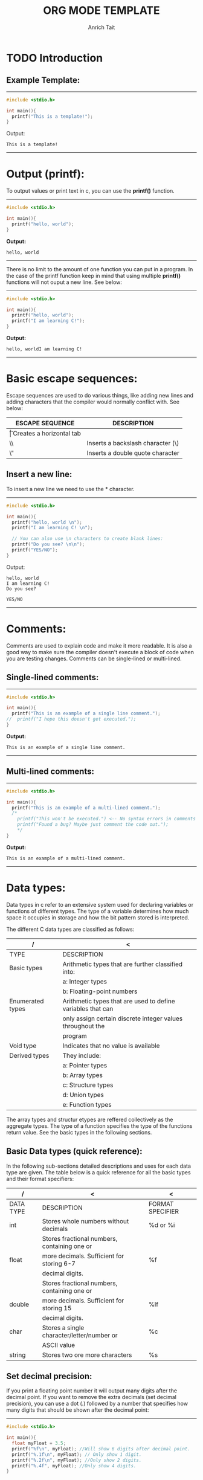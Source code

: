 #+Title: ORG MODE TEMPLATE
#+Author: Anrich Tait
#+OPTIONS: title:nil  toc:nil
#+LaTeX_CLASS_OPTIONS: [a4paper]

#+BEGIN_EXPORT latex
%\documentclass[a4paper, 11pt]{book} % A4 paper size and default 11pt font size

\newcommand*{\plogo}{\fbox{$\mathcal{PL}$}} % Generic dummy publisher logo

%\usepackage[utf8]{inputenc} % Required for inputting international characters
%\usepackage[T1]{fontenc} % Output font encoding for international characters
%\usepackage{stix} % Use the STIX fonts



%----------------------------------------------------------------------------------------
%	TITLE PAGE
%----------------------------------------------------------------------------------------

\begin{titlepage} % Suppresses displaying the page number on the title page and the subsequent page counts as page 1
	
	\raggedleft % Right align the title page
	
	\rule{1pt}{\textheight} % Vertical line
	\hspace{0.05\textwidth} % Whitespace between the vertical line and title page text
	\parbox[b]{0.75\textwidth}{ % Paragraph box for holding the title page text, adjust the width to move the title page left or right on the page
		
		{\Huge\bfseries C Programming \\[0.5\baselineskip] Language}\\[2\baselineskip] % Title
		{\large\textit{Compendium }}\\[4\baselineskip] % Subtitle or further description
		{\Large\textsc{anrich tait}} % Author name, lower case for consistent small caps
		
		\vspace{0.5\textheight} % Whitespace between the title block and the publisher
		
		{\noindent Written 2023}\\[\baselineskip] % Publisher and logo
	}


\end{titlepage}
%----------------------------------------------------------------------------------------

\tableofcontents
\newpage

#+END_EXPORT

* TODO Introduction


** Example Template:
-----
#+BEGIN_SRC C :results output
  #include <stdio.h>

  int main(){
    printf("This is a template!");
  }
  #+END_SRC
Output: 
  #+RESULTS:
  : This is a template!
-----
\clearpage
* Output (printf):
To output values or print text in c, you can use the *printf()* function.
-----
#+BEGIN_SRC C :results output
  #include <stdio.h>

  int main(){
    printf("hello, world");
  }
  #+END_SRC
*Output:*
  #+RESULTS:
  : hello, world
-----

There is no limit to the amount of one function you can put in a program. In the
case of the printf function keep in mind that using multiple *printf()*
functions will not ouput a new line. See below:
-----

#+BEGIN_SRC C :results output
  #include <stdio.h>

  int main(){
    printf("hello, world");
    printf("I am learning C!");
  }
  #+END_SRC
*Output:*
  #+RESULTS:
  : hello, worldI am learning C!
-----
\clearpage
* Basic escape sequences:
Escape sequences are used to do various things, like adding new lines and adding
characters that the compiler would normally conflict with. See below:
|-----------------+-----------------------------------|
| ESCAPE SEQUENCE | DESCRIPTION                       |
|-----------------+-----------------------------------|
| \t              | Creates a horizontal tab          |
| \\              | Inserts a backslash character (\) |
| \"              | Inserts a double quote character  |
|-----------------+-----------------------------------|

** Insert a new line:
To insert a new line we need to use the *\n* character. 
-----
#+BEGIN_SRC C :results output
  #include <stdio.h>

  int main(){
    printf("hello, world \n");
    printf("I am learning C! \n");

    // You can also use \n characters to create blank lines:
    printf("Do you see? \n\n");
    printf("YES/NO");
  }
  #+END_SRC
Output:
  #+RESULTS:
  : hello, world 
  : I am learning C! 
  : Do you see? 
  : 
  : YES/NO
-----
\clearpage
* Comments:
Comments are used to explain code and make it more readable. It is also a good
way to make sure the compiler doesn't execute a block of code when you are
testing changes.
Comments can be single-lined or multi-lined.
** Single-lined comments:
-----
#+BEGIN_SRC C :results output
  #include <stdio.h>

  int main(){
    printf("This is an example of a single line comment.");
  //  printf("I hope this doesn't get executed.");
  }
  #+END_SRC
*Output:*
  #+RESULTS:
  : This is an example of a single line comment.
-----

** Multi-lined comments:
-----
#+BEGIN_SRC C :results output
  #include <stdio.h>

  int main(){
    printf("This is an example of a multi-lined comment.");
    /*
      printf("This won't be executed.") <-- No syntax errors in comments
      printf("Found a bug? Maybe just comment the code out.");
      ,*/
  }
  #+END_SRC
*Output:*
  #+RESULTS:
  : This is an example of a multi-lined comment.
-----
\clearpage
* Data types:
Data types in c refer to an extensive system used for declaring variables or
functions of different types.
The type of a variable determines how much space it occupies in storage and how
the bit pattern stored is interpreted.

The different C data types are classified as follows:
| /                | <                                                           |
|------------------+-------------------------------------------------------------|
| TYPE             | DESCRIPTION                                                 |
|------------------+-------------------------------------------------------------|
| Basic types      | Arithmetic types that are further classified into:          |
|                  | a: Integer types                                            |
|                  | b: Floating-point numbers                                   |
|------------------+-------------------------------------------------------------|
| Enumerated types | Arithmetic types that are used to define variables that can |
|                  | only assign certain discrete integer values throughout the  |
|                  | program                                                     |
|------------------+-------------------------------------------------------------|
| Void type        | Indicates that no value is available                        |
|------------------+-------------------------------------------------------------|
| Derived types    | They include:                                               |
|                  | a: Pointer types                                            |
|                  | b: Array types                                              |
|                  | c: Structure types                                          |
|                  | d: Union types                                              |
|                  | e: Function types                                           |
|------------------+-------------------------------------------------------------|

The array types and structur etypes are reffered collectively as the aggregate
types. The type of a function specifies the type of the functions return
value. See the basic types in the following sections.

** Basic Data types (quick reference):
In the following sub-sections detailed descriptions and uses for each data type
are given. The table below is a quick reference for all the basic types and
their format specifiers:
| /         | <                                            | <                |
|-----------+----------------------------------------------+------------------|
| DATA TYPE | DESCRIPTION                                  | FORMAT SPECIFIER |
|-----------+----------------------------------------------+------------------|
| int       | Stores whole numbers without decimals        | %d or %i         |
|-----------+----------------------------------------------+------------------|
|           | Stores fractional numbers, containing one or |                  |
| float     | more decimals. Sufficient for storing 6-7    | %f               |
|           | decimal digits.                              |                  |
|-----------+----------------------------------------------+------------------|
|           | Stores fractional numbers, containing one or |                  |
| double    | more decimals. Sufficient for storing 15     | %lf              |
|           | decimal digits.                              |                  |
|-----------+----------------------------------------------+------------------|
| char      | Stores a single character/letter/number or   | %c               |
|           | ASCII value                                  |                  |
|-----------+----------------------------------------------+------------------|
| string    | Stores two ore more characters               | %s               |
|-----------+----------------------------------------------+------------------|
** Set decimal precision:
If you print a floating point number it will output many digits after the
decimal point. If you want to remove the extra decimals (set decimal
precision), you can use a dot (.) followed by a number that specifies how many
digits that should be shown after the decimal point:
-----
#+BEGIN_SRC C :results output
  #include <stdio.h>

  int main(){
    float myFloat = 3.5; 
    printf("%f\n", myFloat); //Will show 6 digits after decimal point.
    printf("%.1f\n", myFloat); // Only show 1 digit.
    printf("%.2f\n", myFloat); //Only show 2 digits.
    printf("%.4f", myFloat); //Only show 4 digits.
  }
  #+END_SRC
Output:
  #+RESULTS:
  : 3.500000
  : 3.5
  : 3.50
  : 3.5000

-----

** Type conversion:
Sometimes you have to convert the value of one data type to another. This is
known as type conversion:
For example if you divide two integers, 5 and 2. You would expect the result to
be 2.5 but since they are integers (and not floating-point) numbers the output
will be 2.
-----
#+BEGIN_SRC C :results output
  #include <stdio.h>

  int main(){
    int x = 5;
    int y = 2;
    int sum = 5 / 2;

    printf("%d", sum); // outputs 2
    return 0;
  }
  #+END_SRC
Output:
  #+RESULTS:
  : 2
-----

To get the right result, you need to know how type conversion works.

There are two types of conversion in C:
- Implicit Conversion (automatically)
- Explicity Conversion (manually)

*** Implicit Conversion:
Implicit conversion is done automatically by the compiler when you assign a
value of one type to another.
For example if you assign int to a float type:
-----
#+BEGIN_SRC C :results output
  #include <stdio.h>

  int main(){
    // Automatic conversion: int to float
    float myFloat = 9;

    printf("%f", myFloat);
    return 0;
  }
  #+END_SRC
Output:
  #+RESULTS:
  : 9.0
-----

As you can see the compiler automatically converts the int value 9 to a float
value 9.0.
This may be risky due to you losing control over specific values in certain
situations.
Especially when it is the other way around - the following example automatically
converts the float value 9.99 to an int value of 9:
-----
#+BEGIN_SRC C :results output
  #include <stdio.h>

  int main(){
    // automatic conversion: float to int
    int myInt = 9.99;
    printf("%d", myInt);
    return 0;
  }
  #+END_SRC
Output:
  #+RESULTS:
  : 9
-----
See how the output is just 9. For some programs that extra .99 may be necessary
(most likley it is).

As another example, if you divide two integers: 5 by 2, you know the sum result
should be 2.5. Like previously mentioned if you store the sum as an integer, the
result will only display the number 2, therefore it would be better to store the
sum as a float or a double (right?).
-----
#+BEGIN_SRC C :results output
  #include <stdio.h>

  int main(){
    float sum = 5 / 2;
    printf("%f", sum);
  }
  #+END_SRC
Output:
  #+RESULTS:
  : 2.0
-----
As you can see the result is 2.0 not 2.5. This is because 5 and 2 are still
integers in the division. In this case you will need to manually convert the
integer values to floating-point values.
For the we use Explicit Conversion.

*** Explicit Conversion:
Explicit conversion is done manually by placing the type in parentheses () in
front of the value.

Considering our problem from the example above, we can now get the right result:
-----
#+BEGIN_SRC C :results output
  #include <stdio.h>

  int main(){
    //manual conversion: int to float
    float sum = (float) 5 / 2;
    printf("%f", sum); //2.5
  }
  #+END_SRC
Output:
  #+RESULTS:
  : 2.5
-----
You can also place the type in front of the variable:
-----
#+BEGIN_SRC C :results output
  #include <stdio.h>

  int main(){
    int num1 = 5;
    int num2 = 2;
    float sum = (float) num1 / num2;

    printf("%f", sum); //2.5
  }
  #+END_SRC
Output:
  #+RESULTS:
  : 2.5
-----

** Integer Types:
The following table provides the details of standard integer tyoes with their
storage size and value ranges:
| /              | <              | <                                           |
|----------------+----------------+---------------------------------------------|
| TYPE           | STORAGE SIZE   | VALUE RANGE                                 |
|----------------+----------------+---------------------------------------------|
| char           | 1 byte         | -128 to 127 or 0 to 225                     |
|----------------+----------------+---------------------------------------------|
| unsigned char  | 1 byte         | 0 to 255                                    |
|----------------+----------------+---------------------------------------------|
| signed char    | 1 byte         | -128 to 127                                 |
|----------------+----------------+---------------------------------------------|
| int            | 2 or 4 bytes   | -32,768 to 32,768 or -2,147,483,648         |
|                |                | to 2,147,483,647                            |
|----------------+----------------+---------------------------------------------|
| unsigned it    | 2 or 4 bytes   | 0 to 65,535 or 0 to 4,294,967,295           |
|----------------+----------------+---------------------------------------------|
| short          | 2 bytes        | -32,768 to 32,767                           |
|----------------+----------------+---------------------------------------------|
| unsigned short | 2 bytes        | 0 to 65,535                                 |
|----------------+----------------+---------------------------------------------|
| long           | 8 bytes or     | -9223372036854775808 to 9223372036854775807 |
|                | (4bytes for 32 |                                             |
|                | bit OS)        |                                             |
|----------------+----------------+---------------------------------------------|
| unsigned long  | 8 bytes        | 0 to 18446744073709551615                   |
|----------------+----------------+---------------------------------------------|

** Floating-point numbers:
The following table provides the details of standard floating-point numbers with
storage sizes and value ranges and their precision:
| /           | <            | <                      | <                 |
|-------------+--------------+------------------------+-------------------|
| TYPE        | STORAGE SIZE | VALUE RANGE            | PRECISION         |
|-------------+--------------+------------------------+-------------------|
| float       | 4 bytes      | 1.2E-38 to 3.4E+38     | 6 decimal places  |
|-------------+--------------+------------------------+-------------------|
| double      | 8 bytes      | 2.3E-308 to 1.7E+308   | 15 decimal places |
|-------------+--------------+------------------------+-------------------|
| long double | 10 bytes     | 3.4E-4932 to 1.1E+4932 | 19 decimal places |
|-------------+--------------+------------------------+-------------------|

The header file <float.h> defines macros that allow you to use these values and
other details about the binary representation of real numbers in your programs.

\clearpage
** Void Types:
The void type specifies that no value is availabe. It is used in three
situtations:
| /                          | <                                                      |
|----------------------------+--------------------------------------------------------|
| TYPE                       | DESCRIPTION / USE                                      |
|----------------------------+--------------------------------------------------------|
| Functions returns as void  | There are various functions in C which do not return   |
|                            | any value or you can say they return void. A function  |
|                            | with no return value has the return type as void.      |
|                            | For example: *void exit(int status);*                  |
|----------------------------+--------------------------------------------------------|
| Function arguments as void | There are various functions in C which do  not accept  |
|                            | any parameter. A function with no parameter can accept |
|                            | a void.                                                |
|                            | For example: *int rand(void);*                         |
|----------------------------+--------------------------------------------------------|
| Pointers to void           | A pointer of type void * represents the address of an  |
|                            | object, but not it's type.                             |
|                            | For example: a memory allocation function              |
|                            | void *malloc( size_t size);                            |
|                            | returns a pointer to void which can be casted to any   |
|                            | data type.                                             |
|----------------------------+--------------------------------------------------------|

** Derived types:
The derived data types are basically derived out of the fundamental datatypes. A
derived data type won’t typically create a new data type – but would add various
new functionalities to the existing ones instead.

We can derive the derived data types out of the primitive data type by adding
some extra relationships to the elements that are available with the primitive
data types. We use the derived data types to represent multiple values as well
as single values in a program.

Below are the types of derived data types and their uses:
| /          | <                                                                              |
|------------+--------------------------------------------------------------------------------|
| TYPE       | DECRIPTION / USE                                                               |
|------------+--------------------------------------------------------------------------------|
| arrays     | refers to a sequence (ordered sequence) of a finite number of data items from  |
|            | the same data type sharing one common name                                     |
|------------+--------------------------------------------------------------------------------|
| function   | refers to a self-contained block of single or multiple statements. It has it's |
|            | own specified name.                                                            |
|------------+--------------------------------------------------------------------------------|
| pointers   | refers to a some special form of variables that one can use for holding        |
|            | other variables' addresses.                                                    |
|------------+--------------------------------------------------------------------------------|
| structures | A collection of various different types of data type items that get stored in  |
|            | a contagious type of memory allocation is known as structure in C.             |
|------------+--------------------------------------------------------------------------------|

\clearpage
* Variables:
Variables are containers for storing data values, like numbers and
characters. Like mentioned previously there are different *data types* in
C. These data types are used to declare variable types.

** Syntax:
To create a variable specify the type and assign it a value.
|----------+--------------+---+--------|
| type     | variableName | = | value; |
|----------+--------------+---+--------|
| Example: |              |   |        |
| int      | myNum        | = | 32;    |
|----------+--------------+---+--------|
The above example will create an integer variable called myNum with the value
of 15.

You can also declare a variable without assigning the value and assign it
later.
-----
#+BEGIN_SRC C :results output
  #include <stdio.h>

  int main(){
    int myNum; //declare the variable

    myNum = 32; //assign a value to it
  }
  #+END_SRC
-----

** Output variables:
To output variables in C you must use "format specifiers":
These are used together with the *printf()* function to tell the compiler what
data type the variable is.
A format specifier starts with the *%* sign followed by a character.
The most common format specifiers are listed below:
| /                 | <                                  |
|-------------------+------------------------------------|
| Format specifiers | Type of output                     |
|-------------------+------------------------------------|
| %d or %i          | A decimal inter or signed integer  |
|-------------------+------------------------------------|
| %c                | Signed character                   |
|-------------------+------------------------------------|
| %f                | Signed float                       |
|-------------------+------------------------------------|
| %e                | A floating-point number            |
|-------------------+------------------------------------|
| %s                | A string or sequence of characters |
|-------------------+------------------------------------|
| %lf               | double                             |
|-------------------+------------------------------------|
| %Lf               | Long double                        |
|-------------------+------------------------------------|
| %o                | Octal integer                      |
|-------------------+------------------------------------|
| %u                | Short unsigned integer             |
|-------------------+------------------------------------|
| %ld               | Long decimal integer               |
|-------------------+------------------------------------|
| %x                | Hexadecimal integer                |
|-------------------+------------------------------------|
| %p                | Print memory address in the        |
|                   | hexadecimal form                   |
|-------------------+------------------------------------|

The below example uses the formula °C = (5/9)(°F - 32) to print a table of
Fahrenheit temperatures and their centigrade or Celsius equivalents:
-----
#+BEGIN_SRC C :results output
  #include <stdio.h>

  int main(){
    int fahr, celsius;
    int lower, upper, step;

    lower = 0; //lower limit of temperature table
    upper = 300; //upper limit
    step = 20; //step size

    fahr = lower;
    while (fahr <= upper) {
    celsius = 5 * (fahr-32) /9;
    printf("%d\t%d\n", fahr, celsius);
    fahr = fahr + step;
    }
  }
  #+END_SRC
Output:
  #+RESULTS:
  #+begin_example
  0	-17
  20	-6
  40	4
  60	15
  80	26
  100	37
  120	48
  140	60
  160	71
  180	82
  200	93
  220	104
  240	115
  260	126
  280	137
  300	148
  #+end_example
-----
The program consists of the definition of a single function names main. The
program is longer than the one that printed "hello, world" but is no
complicated. It makes use of several core concepts:
- comments
- declarations
- variables
- arithmetic expressions
- loops
- formatted output

In C all variables must be declared before they are used, this is usually done
at the beginning of a function before any executable statements. A declaration
announces the properties of variables; it consists of a type name and a list of
variables such as:
-----
#+BEGIN_SRC C :results output
  int fahr, celsius;
  int lower, upper, step;
  #+END_SRC
-----

Computation in the temperature conversion program begins with the assignment
statements:
-----
#+BEGIN_SRC C :results output
  lower = 0;
  upper = 300;
  step = 20;
  fahr = lower;
  #+END_SRC
-----

This sets the variables to their initial values. Individual statements are
terminated by semicolons.
Each line of the table is computed the same way, so we use a loop that repeats
once per output line; this is the purpose of the while loop:
-----
#+BEGIN_SRC C :results output
  while (fahr <= upper) {
    ...
      }
  #+END_SRC
-----
The while loop operates as follows: The condition in parentheses is tested. If
it is true (fahr is than or equal to upper0, the body of the loop (the three
statements enclosed in braces) is executed. Then the condition is re-tested and
if true the body is executed again. When the test becomes false (fahr exceeds
upper) the loop ends, and excecution continues at the statement that follows the
loop. There are no further statments in this program, so it terminates.

The body of a while can be one or more statements enclosed in braces, as in the
temperature converter, or a single statemnt without braces, as in:
-----
#+BEGIN_SRC C :results output
  while (i < j)
    i = 2 * j
  #+END_SRC
-----

In either case, we will always indent the statments controlled by the while by
one tab stop so you can see at a glance which statements are inside the
loop. The indentation emphasizes the logical structure of the program. ALthough
C compilers do not care about how a program looks, proper indentation and
spacing are essential to building clear and read-able code.

Most of the work get's done in the body of the loop. The celsius temperature is
computed and assigned to the variable celsius by the statement:
-----
#+BEGIN_SRC C :results output
  celsius = 5 * (fahr-32) / 9;
  #+END_SRC
-----

The reason for multiplying by 5 and then dividing by 9 instead of just
multiplying by 5/9 is that in C integer division truncates: and fractional part
is discareded. Since 5 and 9 are integers, 5/9 would be truncated to zero and so
all the Celsius temperatures would be reported as zero.

The above example is also a good represenation of the basic functionality of
'printf'. 'printf' is a general purpose output formatting function. It's first
argument is a string of characters to be printed, with each '%' indicating where
one of the other (second, third, ...) arguments is to be substituted, and in
what form it is to be printed. For instance, %d specifies an integer argument so
the statement:
-----
#+BEGIN_SRC C :results output
  printf("%d\t%d", fahr, celsius);
  #+END_SRC
-----
causes the values of the two integers fahr and celsius to be printed, with a tab
(\t) between them.
Each % construction in the first argument of 'printf' is paired with the
corresponding second argument, third argument, etc. They must match up properly
by number and type, or you get wrong answers.

There are a couple of probelms with the temperature conversion program. The
simple one is that the output isn't very pretty because the numbers are not
right-justified. This can be fixed by augmenting each '%d' in the printf
statement with a width, the numbers printed will be right-justified in their
fields.
For instance:
-----
#+BEGIN_SRC C :results output
  printf("%3d, %6d\n", fahr, celsius);
  #+END_SRC
-----
This will print the first number of each line in a field three digits wide, and
the second in a field six digits wide.

The more serious issue is that integer arithmetic was used, this means that the
celsius temperatures are not very accurate, for example: 0°F is actually about
-17.8°C not -17. To get more accurate answers 'floating-point arithmetic' should
be used.
With those improvements in mind here is the second version of the program:
-----
#+BEGIN_SRC C :results output
  #include <stdio.h>

  int main(){
    float fahr, celsius;
    int lower, upper, step;

    lower = 0; // lower limit of temp table
    upper = 300;// upper limit
    step = 20; // step size

    fahr = lower;
    while (fahr <= upper) {
      celsius = (5.0/9.0) * (fahr-32.0);
      printf("%3.0f %6.1f\n", fahr, celsius);
      fahr = fahr + step;
      }
  }
  #+END_SRC
Output:
  #+RESULTS:
  #+begin_example
    0  -17.8
   20   -6.7
   40    4.4
   60   15.6
   80   26.7
  100   37.8
  120   48.9
  140   60.0
  160   71.1
  180   82.2
  200   93.3
  220  104.4
  240  115.6
  260  126.7
  280  137.8
  300  148.9
  #+end_example
-----

The changes are:
- fahr and celsius are now declared to be float
- the formula for conversion is written in a more natural way
- 5/9 would truncate to zero (a decimal point in a constant indicates that it is
  floating point) so 5.0/9.0 was used and will not truncate because it is the
  ratio of two floating-point values.

If an arithmetic  operator has integer operands, an integer operation is
performed. If an arithmetic operator has one floating-point operand and one
integer operand, however, the integer will be converted to floating point before
the operation is done. If fahr-32 was written it would be converted to a
floating-point number, but writing floating-point contstants with explicit
decimal points even when they have integral values emphasizes their
floating-point nature for human readers.

Notice that the assignment:
-----
#+BEGIN_SRC C :results output
  fahr = lower;
#+END_SRC
-----
and the test
-----
#+BEGIN_SRC C :results output
  while (fahr <= upper)
#+END_SRC
-----
also work in the natural way-the int is converted to float before the operation
is done.
The printf conversion specification %3.0f says that a floating-point number
(here fahr) is to be printed at least three characters wide, with no decimal
point and no fraction digits. %6.1f describes another number (celsius) that is
to be printed at least six characters wide, with 1 digit after the decimal
point.
Witdth and precision may be omitted from a specification: %6f says that the
number is to be atleast six characters wide, %.2f specifies two characters after
the decimal point, but the width is no constrained; and %f merely says to print
the number as floating point.
-----
#+BEGIN_SRC C :results output
  %d   //print as decimal integer
  %6d  // print as decimal integer, at least 6 chars wide
  %f   //print as floating point
  %f6f // print as floating point, at least 6 chars wide
  %.2f //print as floating point, 2 chars after decimal point
  %6.2f//print as floating point, at least 6 wide and 2 after decimal point
#+END_SRC
-----


*** %d (Decimal Integer):

-----
#+BEGIN_SRC C :results output
  #include <stdio.h>

  int main(){
    int a=50;
    printf("The integer value of a is %d \n",a);
    return 0;
  }
  #+END_SRC

  #+RESULTS:
  : The integer value of a is 50 
-----

*** %c (Character):

-----
#+BEGIN_SRC C :results output
  #include <stdio.h>

  int main(){
    char myChar = 'a';

    printf("The first letter of the alphabet is: %c", myChar);
    return 0;
  }
  #+END_SRC
Output:
  #+RESULTS:
  : The first letter of the alphabet is: a
-----

*** %f (Floating Point):

-----
#+BEGIN_SRC C :results output
  #include <stdio.h>

  int main(){
    float a = 3;
    printf("The floating point of a is %f \n", a);
    return 0;
  }
  #+END_SRC
Output:
  #+RESULTS:
  : The floating point of a is 3.000000 
-----

*** %e (Floating Pointer Number):

-----
#+BEGIN_SRC C :results output
  #include <stdio.h>

  int main(){
    float a = 12.5;
    printf("The floating-point of a is %e\n", a);
    return 0;
  }
  #+END_SRC
Output:
  #+RESULTS:
  : The floating-point of a is 1.250000e+01
-----

*** %s (String):

-----
#+BEGIN_SRC C :results output
  #include <stdio.h>

  int main(){
    char s[15] = "String";
    printf("The string value of s is %s\n", s);
    return 0;
  }
  #+END_SRC
Output:
  #+RESULTS:
  : The string value of s is String
-----

*** %lf (Double):

-----
#+BEGIN_SRC C :results output
  #include <stdio.h>

  int main(){
    double d = 12.5;
    printf("The double value of d is %lf\n", d);
    return 0;
  }
  #+END_SRC
Output:
  #+RESULTS:
  : The double value of d is 12.500000
-----

*** %o (octal integer):
-----
#+BEGIN_SRC C :results output
  #include <stdio.h>

  int main(){
    int oct = 11;
    printf("The octal integer value of oct is %o\n", oct);
    return 0;
  }
  #+END_SRC
Output:
  #+RESULTS:
  : The octal integer value of oct is 13
-----

*** %x (Hexadecimal Integer):

-----
#+BEGIN_SRC C :results output
  #include <stdio.h>

  int main(){
    int h = 14;
    printf("The hexadecimal value of h is %x\n", h);
    return 0;
  }
  #+END_SRC
Output:
  #+RESULTS:
  : The hexadecimal value of h is e
-----

*** %p (Prints Memory Address):
To find the memory address that holds values of a variable, we use the %p format
specifier and it prints in hexadecimal form.
-----
#+BEGIN_SRC C :results output
  #include <stdio.h>

  int main(){
    int sum = 0;
    printf("The memory address of sum is %p\n", &sum);
    return 0;
  }
  #+END_SRC
Output:
  #+RESULTS:
  : The memory address of sum is 0x7ffdf9e40ce4
-----

** Changing variable values:
*Note:* if you assign values to an existing variable, it will overwrite the
 previous value.

 -----
#+BEGIN_SRC C :results output
  #include <stdio.h>

  int main(){
    int myNum = 15; //myNum is 15
    myNum = 10;     //myNum is now 10

    printf("%d", myNum);
    return 0;
  }
  #+END_SRC
Output:
  #+RESULTS:
  : 10
-----

You can also assign the value of one variable to another:
-----
#+BEGIN_SRC C :results output
  #include <stdio.h>

  int main(){
    int myNum = 15;
    int myNumTwo = 23;

    //Assign the value of myNumTwo (23) to myNum
    myNum = myNumTwo;

    printf("myNum= %d\n", myNum);
    printf("myNumTwo= %d", myNumTwo);
    return 0;
  }
  #+END_SRC
Output:
  #+RESULTS:
  : myNum= 23
  : myNumTwo= 23
-----

** Add variables together:
To add variables together use the *+* operator:
-----
#+BEGIN_SRC C :results output
  #include <stdio.h>

  int main(){
    int x = 5;
    int y = 6;
    int sum = x + y;
    printf("%d", sum);
    return 0;
  }
  #+END_SRC
Output:
  #+RESULTS:
  : 11
-----

** Declare multiple variables:
To declare more than one variable of the same type use a comma-seperated list:
-----
#+BEGIN_SRC C :results output
  #include <stdio.h>

  int main(){
    int x = 5, y = 6, z = 50;
    printf("%d", x + y + z);
    return 0;
  }
  #+END_SRC
Output:
  #+RESULTS:
  : 61
-----
You can also assign the same value to multiple variables of the same type:
-----
#+BEGIN_SRC C :results output
  #include <stdio.h>

  int main(){
    int x, y, z;
    x = y = z = 50;
    printf("%d", x + y + z);
    return 0;
  }
  #+END_SRC
Output:
  #+RESULTS:
  : 150
-----

** Variable names:
All C variables must be identified with unique names.
These unique names are called *identifiers*.
Identifiers can be short names (like x and y) or more descriptive names (ages,
sum, totalVolume).
*Note:* It is recommended to use descriptive names in order to create
understandable and maintainable code:

The general rules for naming variables are:
- Names can contain letters, digits and underscores.
- Names must begin with a letter or an underscore(_).
- Names are case sensitive.
- Names cannot contain whitespaces or special characters like !, #, %, etc.
- Reserved words (such as int) cannot be used as names.

** Real life example:
-----
#+BEGIN_SRC C :results output
    #include <stdio.h>

  int main(){
  // Student data
  int studentID = 15;
  int studentAge = 23;
  float studentFee = 75.25;
  char studentGrade = 'B';

  // Print variables
  printf("Student id: %d\n", studentID);
  printf("Student age: %d\n", studentAge);
  printf("Student fee: %f\n", studentFee);
  printf("Student grade: %c", studentGrade);
    }
  #+END_SRC

  #+RESULTS:
  : Student id: 15
  : Student age: 23
  : Student fee: 75.250000
  : Student grade: B

-----
\clearpage
* Constants:
To prevent a variable from being changed you can use the *const* keyword.
This will declare the variable as "constant", which means unchangeable and
read-only:
-----
#+BEGIN_SRC C :results output
  #include <stdio.h>

  int main(){
    const int myNum = 15; //myNum will always be 15
    myNum = 10; //Attempting to change the variable will output an error.
  }
  #+END_SRC
-----

You should always declare the variable as constant when you have values that are
unlikely to change:
-----
#+BEGIN_SRC C :results output
  #include <stdio.h>

  int main(){
    const int minutesPerHour = 60;
    const float PI = 3.14;

    printf("Minutes per hour: %i\n", minutesPerHour);
    printf("PI: %f", PI);
  }
  #+END_SRC
Output:
  #+RESULTS:
  : Minutes per hour: 60
  : PI: 3.140000
-----

** Things to note:
When you declare a constant variable, it must be assigned with a value:
*Like this:*
-----
#+BEGIN_SRC C :results output
  #include <stdio.h>

  int main(){
    const int minutesPerHour = 60
  }
  #+END_SRC
-----
*This will not work:*
-----
#+BEGIN_SRC C :results output
  #include <stdio.h>

  int main(){
    const int minutesPerHour;
    minutesPerHour = 60; //error
  }
  #+END_SRC
-----
Another thing to note about constants is that it is considered good practice to
declare them in CAPS. It isn't required but makes your code more readable and
ensures that constant variables are easily distinguishable.
-----
#+BEGIN_SRC C :results output
  #include <stdio.h>

  int main(){
    const int BIRTHYEAR = 2023;
  }
  #+END_SRC
-----
\clearpage
* Operators:
Operators are used to perform operations on variables and values.
In the example below, the *+* operator is used to add two values together.
-----
#+BEGIN_SRC C :results output
  #include <stdio.h>

  int main(){
    int myNum = 1+2;
    printf("%i", myNum);
    return 0;
  }
  #+END_SRC
Output:
  #+RESULTS:
  : 3
-----
Although the *+* operator is often used to add together two values like in the
example above it can also be used to add together a variable and a value or a
variable and another variable:
-----
#+BEGIN_SRC C :results output
  #include <stdio.h>

  int main(){
    int sum1 = 100 + 50; //150 
    int sum2 = sum1 + 250; //400
    int sum3 = sum2 + sum2; //800?

    printf("%i", sum3);
  }
  #+END_SRC
Output:
  #+RESULTS:
  : 800
-----
** Operator groups:
C divides operators into the following groups:
- Arithmetic operators
- Assignment operators
- Comparison operators
- Logical operators
- Bitwise operators

*** Arithmetic operators:
Arithmetic operators are used to  perfrom common mathematical operations.
| /        | <              | <                                      | <       |
|----------+----------------+----------------------------------------+---------|
| OPERATOR | NAME           | DESCRIPTION                            | EXAMPLE |
|----------+----------------+----------------------------------------+---------|
| "+"      | addition       | Adds two values                        | x + y   |
|----------+----------------+----------------------------------------+---------|
| "-"      | subtraction    | Subtracts one value from another       | x - y   |
|----------+----------------+----------------------------------------+---------|
| "*"      | multiplication | Multiplies two values                  | x * y   |
|----------+----------------+----------------------------------------+---------|
| "/"      | division       | Divides one value by another           | x / y   |
|----------+----------------+----------------------------------------+---------|
| %        | modulus        | Returns the division remained          | x % y   |
|----------+----------------+----------------------------------------+---------|
| ++       | increment      | Increases the value of a variable by 1 | ++x     |
|----------+----------------+----------------------------------------+---------|
| --       | decrement      | Decreases the value of a variable by 1 | --x     |
|----------+----------------+----------------------------------------+---------|

*** Assignment operators:
Assignment operators are used to assign values to variables.

| /        | <       | <          |
|----------+---------+------------|
| OPERATOR | EXAMPLE | SAME AS    |
|----------+---------+------------|
| "="      | x = 5   | x =5       |
|----------+---------+------------|
| "+="     | x += 3  | x = x + 3  |
|----------+---------+------------|
| "-="     | x -= 3  | x = x - 3  |
|----------+---------+------------|
| "*="     | x *= 3  | x = x * 3  |
|----------+---------+------------|
| "/="     | x /= 3  | x = x / 3  |
|----------+---------+------------|
| "%="     | x %= 3  | x = x % 3  |
|----------+---------+------------|
| "&="     | x &= 3  | x = x & 3  |
|----------+---------+------------|
| "^="     | x ^=3   | x = x ^ 3  |
|----------+---------+------------|
| ">>="    | x >>= 3 | x = x >> 3 |
|----------+---------+------------|
| "<<="    | x <<= 3 | x = x << 3 |
|----------+---------+------------|

*** Comparison operators:
Comparison operators are used to compare two values (or variables). This is
important in programming, because it helps us to find answers and make
decisions.
| /        | <                        | <       |
|----------+--------------------------+---------|
| OPERATOR | NAME                     | EXAMPLE |
|----------+--------------------------+---------|
| "=="     | Equal to                 | x == y  |
|----------+--------------------------+---------|
| "!="     | Not equal                | x != y  |
|----------+--------------------------+---------|
| ">"      | Greater than             | x > y   |
|----------+--------------------------+---------|
| "<"      | Less than                | x < y   |
|----------+--------------------------+---------|
| ">="     | Greater than or equal to | x >= y  |
|----------+--------------------------+---------|
| "<="     | Less than or equal to    | x <= y  |
|----------+--------------------------+---------|

The return value of a comparison is either 1 or 0, which means true(1) or
false(0). These values are known as *Boolean values*. The boolean concept is
better explained in the *booleans and if...else* sections.

*** Logical operators:
You can also test for true or false with logical operators.
Logical operators are used to determine the logic between variables or values:
| /        | <           | <                    | <                   |
|----------+-------------+----------------------+---------------------|
| OPERATOR | NAME        | DESCRIPTION          | EXAMPLE             |
|----------+-------------+----------------------+---------------------|
| "&&"     | Logical and | Returns true if both | x < 5 && x < 10     |
|          |             | statements are true  |                     |
|----------+-------------+----------------------+---------------------|
| "!"      | Logical not | Reverse the result,  | !(x < 5 && x < (10) |
|          |             | returns false if the |                     |
|          |             | result is true       |                     |
|----------+-------------+----------------------+---------------------|

*** Sizeof operator:
The memory size (in bytes) of a data type or a variable can be found with the
*sizeof* operator:

-----
#+BEGIN_SRC C :results output
  #include <stdio.h>

  int main(){
    int myInt;
    float myFloat;
    double myDouble;
    char myChar;

    printf("%lu\n", sizeof(myInt));
    printf("%lu\n", sizeof(myFloat));
    printf("%lu\n", sizeof(myDouble));
    printf("%lu\n", sizeof(myChar));

  }
  #+END_SRC
Output:
  #+RESULTS:
  : 4
  : 4
  : 8
  : 1
-----
*Note:* the *%lu* format specifier is used to print the result, instead of
 &d. This is because the compiler expects the sizeof operator to return a *long
 unsigned int* (%lu) instead of int (%d).

\clearpage
\clearpage
* Booleans:
Very often in  programming you will need a data type that can only have one of
two values, like:
- YES / NO
- ON / OFF
- True / FALSE
For this, C has a bool data type, which is known as booleans.
Booleans represent data values that are either true or false.

** Boolean variables:
In C, the bool type is not a built-in data type, like int or char.
It was introduced in C99 and must be imported with the following header file to
be used:
-----
#+BEGIN_SRC C :results output
  #include <stdbool.h>
  #+END_SRC
-----

A boolean variable is declared with the *bool* keyword and can only take the
values true or false:
-----
#+BEGIN_SRC C :results output
  #include <stdio.h>
  #include <stdbool.h>

  int main(){
    bool isProgrammingFun = true;
    bool isFishTasty = false;

    printf("%d\n", isProgrammingFun); //Returns 1 (true)
    printf("%d", isFishTasty);      //Returns 0 (false)
  }
  #+END_SRC
Output:
  #+RESULTS:
  : 1
  : 0
-----
*Note:* boolean values are returned as integers:
- 1 (or any number that isn't 0) represents true
- 0 represents false
Therefore, you must use the %d format specifier to print a boolean variable.

** Comparing Values and Variables:
Comparing values can be very  useful in programming, because it helps us find
answers and make decisions.
For example, you can use a comparison operator, such as greater than (>) to
compare two values:
-----
#+BEGIN_SRC C :results output
  #include <stdio.h>
  #include <stdbool.h>

  int main(){
    printf("%d", 10 > 9); //Returns 1 (true) because 10 is greater than 9
  }
  #+END_SRC
Output:
  #+RESULTS:
  : 1
-----
In the same way you can compare two variables:
-----
#+BEGIN_SRC C :results output
  #include <stdio.h>
  #include <stdbool.h>

  int main(){
    int x = 10;
    int y = 9;
    printf("%d", x > y);
  }
  #+END_SRC
Output:
  #+RESULTS:
  : 1
-----
In the example below, the equal to (==) operator is used to compare different
values:
-----
#+BEGIN_SRC C :results output
  #include <stdio.h>
  #include <stdbool.h>

  int main(){
    printf("%d", 10 == 10); //Returns 1 because 10 is equal to  10
    printf("%d", 10 == 15); //Returns 0 because 10 is not equal to 15
  }
  #+END_SRC
Output:
  #+RESULTS:
  : 10
-----
You are not limited to only compare numbers, You can compare variables or even
special structures like arrays:
-----
#+BEGIN_SRC C :results output
  #include <stdio.h>
  #include <stdbool.h>

  int main(){
    bool isProgrammingFun = true;
    bool isProgrammingTasty = false;

    //find out if both statements are true:
    printf("%d", isProgrammingFun == isProgrammingTasty);
  }
  #+END_SRC
Output:
  #+RESULTS:
  : 0
-----

** Real life example:
This example checks if a person is old enough to vote.
-----
#+BEGIN_SRC C :results output
	  #include <stdio.h>
	  #include <stdbool.h>

	  int main(){
	    int myAge = 22;
	    int votingAge = 18;

	    if (myAge >= votingAge) {
	    printf("Old enough to vote!");
	    } else {
	    printf("Not old enough to vote.");
	      }
	  }
  #+END_SRC
Output:
  #+RESULTS:
  : Old enough to vote!
-----

\clearpage
\clearpage
* if Statements:
In C there are several types of *'if'* statements that are used to control the
flow of execution in a program. The main difference between the different types
of 'if' statements is in their syntax and how they are used in different
situations.
Here are the different types of 'if' statements and their syntax:
** Conditions and if statements:
In previous sections the use of logical conditions were mentioned:
- Less than: a < b
- Less than or equal to: a  <= b
- Greater than: a > b
- Greater than or equal to: a >= b
- Equal to: a == b
- Not equal to: a != b

In C programming, conditional statements are used to perfrom different actions
based on different conditions.
C has the following conditional statements:
- Use *if* to specify a block of code to be executed if a specified condition is
  *true*
- Use *else* to specify a block of code to be executed, if the same condition is
  *false*
- Use *else if* to specify a new condition to test, if the first condition is
  *false*
- Use *switch* to specify many alternative blocks of code to be executed

** if Statement:
The "*if*" statement is used for making decisions based on certain
conditions. It allows a program to execute different statements based on whether
a specified condition is true or false.

*** Syntax and examples:
-----
#+BEGIN_SRC C :results output
  if (condition) {
    //code to be executed if the condition is true
  }
  #+END_SRC
-----

The *"condition"* is an expression that is evaluated to either true or false. If
the "*condition"* is true then the code inside the curly braces is executed,
otherwise the code is skipped.
For example:

-----
#+BEGIN_SRC C :results output
  #include <stdio.h>

  int main(){
    int x = 5;
    if (x > 3) {
      printf("x is greater than 3");
    }
  }
  #+END_SRC
Output:
  #+RESULTS:
  : x is greater than 3
-----
In this example, the *"if"* statement check if "*x*" is greater than 3. Since
*x* is indeed greater than 3, the message "x is greater than 3" is printed in
the output.

** if ... else Statement:
The *'if else'* statement is used for making decisions based on certain
conditions. It allows a program to execute different statements based on whether
a specified condition is true or false. The '*if else*' statement provides an
alternative execution path if the condition is false.

*** Syntax and examples:
-----
#+BEGIN_SRC C :results output
  if (condition) {
    //condition to be if the condition is true
  } else {
    //code to be executed if the condition is false
  }
  #+END_SRC
-----
The '*condition*' is an expression that is evaluated to either true or false. If
the '*condition*' is true, then the code inside the first block of curly
braces is executed, otherwise the code inside the inside the second block of
curly braces is executed.
For example:
-----
#+BEGIN_SRC C :results output
  #include <stdio.h>

  int main(){
    int x = 5;
    if (x > 3 ) {
      printf("x is greater than 3");
    } else {
      printf("x is less than or equal to 3");
    }
  }
  #+END_SRC
Output:
  #+RESULTS:
  : x is greater than 3
-----
In this example the '*if*' statements checks if '*x*' is greater than 3. Since
'*x*' is indeed greater than 3, the message "x is greater than 3" is printed in
the output. If '*x*' were less than or equal to 3, the message "x is less than
or equal to 3" would be outputted instead.

The '*if else*' statement can also be nested, which means that an '*if else*'
statement can be placed inside another '*if else*' statement. This is useful for
testinng multiple conditions. The syntax for a nested '*if else*' statement is
as follows:
-----
#+BEGIN_SRC C :results output
	      if (condition) {
	      //code to be executed if condition is true
	      } else if (condition2) {
	      //code to be executed if condition1 is false and condition2 is true
	      } else {
	      //code to be executed if both condition1 and condition2 are false
	      }
  #+END_SRC
-----
For example:
-----
#+BEGIN_SRC C :results output
  #include <stdio.h>
  #include <stdbool.h>
    int main() {
      int x = 5;
      int y = 2;
      if (x > 3) {
	if (y > 1) {
	printf("x is greater than 3 and y is greater than 1");
	} else {
	printf("x is greater than 3 but y is less than or equal to 1");
	}
      } else {
	printf("x is less than or equal to 3");
      }
    }
  #+END_SRC
Output:
  #+RESULTS:
  : x is greater than 3 and y is greater than 1
-----
In this example the out '*if*' statement checks if '*x*' is greater
than 3. Since '*x*' is greater than 3, the inner '*if else*' statement is
executed, which checks if '*y*' is greater than 1. Since '*y*' is greater than
1, the message "x is greater than 3 and y is greater than 1" is printed in the
console. If "*y*' were less than or equal to 1, the message "x is greater than 3
but y is less than or equal to 1" would be printed instead. If '*x*' were less
than or equal to 3, the message "x is less than or equal to 3" would be printed
instead.

** else ... if Statement:
In C the '*else if*' statement is used to test multiple conditions in
sequence. It allows a program to executre different statments based on different
conditions in a hierarchical manner. The '*else if*' statement is placed after
an initial '*if*' statement and before the '*else*' statement.

*** Syntax and examples:

-----
#+BEGIN_SRC C :results output
	      if (condition1) {
	      //code to be executed if condition1 is true
	      } else if (condition2) {
	      //code to be executed if condition1 is false and condition2 is true
	      } else {
	      //code to be executed if both condition1 and condition2 are false
	      }
  #+END_SRC
-----

In this syntax, '*condition1*' is the initial condition that is tested in the
'*if*' statement. If '*condition1*' is false, the '*else if*' statement is
executed and the program tests the second condition '*condition2*'. If
'*condition2*' is true, then the code inside the second block of curly braces is
executed, otherwise, the code inside the third block of curly braces is
executed.

Here is an example of the '*else if*' statement:
-----
#+BEGIN_SRC C :results output
  #include <stdio.h>

  int main(){
    int score = 85;

    if (score >= 90) {
	    printf("You got an A");
    } else if (score >= 80) {
      printf("You got a B");
    } else if (score >= 70) {
      printf("You got a C");
    } else if (score >= 60) {
      printf("You got a D");
    } else {
      printf("You failed");
    } 			      }
  #+END_SRC
Output:
  #+RESULTS:
  : You got a B
-----
In this example, the program checks the value of the 'score' variable and prints
a message depending on the score. The 'if' statements test if the score is
greater than or equal to 90. If it is, the message "You got an A" is printed. If
not, the next 'else if' statement is executed, which tests if the score is
greater than or equal to 80. If it is, the message "You got a B" is
printed. This process repeats for each 'else if' statement until a condition is
met. If none of the conditions are met, the message "you failed" is printed.

Note that in the example aboce each 'else if' statement is nested inside the
previous one. This creates a sequence of conditions that are tested one after
the other, allowing the program to choose the apporopriate message to print
based on the value of the 'score' variable.

** Short hand if ... else:
There is also a shorthand if else, which is known as the ternary operator[fn:1]
because it consists of three operands[fn:2]. The shorthand 'if-else' statement
is a compact way of writing an 'if-else' statement that consists of a single
line of code for each condition. It is also known as a conditional operator.

*** Syntax:
-----
#+BEGIN_SRC C :results output
  (condition) ? expression1 : expression2;
  #+END_SRC
-----
In this syntax 'condition' is the condtition that is tested, 'expression' is the
expression that is evaluated if this condition is true, and 'expression2' is the
expression that is evaluated if the condition is false.

Here's an example:
-----
#+BEGIN_SRC C :results output
  #include <stdio.h>

  int main(){
    int score = 85;
    char grade = (score >= 60) ? 'P' : 'F';
    printf("Your grade is %c", grade);
    return 0;
  }
  #+END_SRC
Output:
  #+RESULTS:
  : Your grade is P
-----
In this example, the program checks the value of the 'score' variable and
assigns the grade 'P' if the score is greater than or equal to 60, and 'F'
otherwise. The shorthand 'if-else' statement is used to evaluate the condition
and assign the apporopriate grade to the 'grade' variable.

Note that the shorthand 'if-else' statement is often used in situations where a
simple condition needs to be tested and the result of the condition needs to be
assigned to a variable. However, it can also be used in more complex
expressions, such as nested expressions or expressions involving multiple
operators.

It's important to note that the shorthand 'if-else' statement should be used
judiciously, as it can make code more difficult to read and understand if used
excessively. It's generally best to use the full 'if-else' statement for more
complex conditions and the shorthand 'if-else' statement for simpler conditions.












* Switch statement:
Instead of writing many 'if ... else' statements, you can use the switch
statement.

The 'switch' statement is a control statement that allows the execution of
different sections of code depending on the value of a variable or an
expression. The 'switch' statement is commonly used when there are many possible
cases to consider, and it provides a more concise and readable way to express
complex conditional logic than a series of nested 'if' statements.

** Syntax:
-----
#+BEGIN_SRC C :results output
  switch (expression) {
   case constant1:
     //statements to be executed if expression == constant1
     break;
   case constant2:
    //statements to be executed if expression == constant2
     break;


   case constantN:
     //statements to be executed if expression == constantN
     break;
   default:
     //statements to be executed if none of the above cases are ture
     break;
}
  #+END_SRC
-----
In this syntax, 'expression' is the variable or expression that is being tested,
and 'constant1' to 'constantN' are the values or expressions that are being
compared to the value of 'expression'. If the value of 'expression' matches one
of the constants, the statements inside that case block are executed. If none of
the cases match, the statements inside the 'default' block are executed.

- The 'switch' expression is evaluated once
- The value of the expression is compared with the values of each 'case'
- If there is a match, the associated block of code is executed
- The 'break' statement breaks out of the switch block and stops the execution
- The 'default' statement is optional, and specifies some code to run if there
  is no case match.

** Example:
-----
#+BEGIN_SRC C :results output
  #include <stdio.h>

  int main(){
    char grade = 'B';

    switch (grade) {
    case 'A':
	printf("Excellent!\n");
	break;
    case 'B':
      printf("Good job!\n");
      break;
    case 'C':
      printf("Needs improvement.\n");
      break;
    case 'D':
      printf("Invalid grade.\n");
      break;
    }
    return 0;
  }
  #+END_SRC
Output:
  #+RESULTS:
  : Good job!
-----
In this example, the program check the value of the 'grade' variable using a
'switch' statement and prints a message depending on the value of 'grade'. If
the value of 'grade' is 'A', the program prints "Excellent!". If the value of
'grade' is 'B', the program prints "Good job!". If the value of 'grade' is 'C',
the program prints "Needs improvement.". If the value of 'grade' is anything
else, the program prints "Invalid grade.".

Note that each case block must end with a 'break' statement. This is because the
'switch' statement will continue to execute the statements in the subsequent
case blocks until it encounters a 'break' statement. The 'default' block is
optional and it is executed if none of the cases match. It is recommended to
always include a 'default' block to handel unexpected cases.

*** 'Break' keyword:
When C reaches a break keyword, it breaks out of the switch block.
This will stop the execution of more code and case testing inside the block.
When a match is found and the job is done, it's time for a break. There is no
need for more testing.

Note: a break can save a lot of execution time because it "ignore" the execution
of all the rest of the code in the switch block.
*** 'Default' keyword:
The 'default' keyword specifies some code to run if there is no case match:
-----
#+BEGIN_SRC C :results output
      #include <stdio.h>

  int main(){
	int day = 4;

	switch (day) {
      case 6:
	printf("Today is Saturday");
	break;
      case 7:
	printf("Today is Sunday");
	break;
      default:
	printf("Looking forward to the Weekend");
    }

    // Outputs "Looking forward to the Weekend"
      }
  #+END_SRC
Output:
  #+RESULTS:
  : Looking forward to the Weekend
-----
Note: The default keyword must be used as the last statement in the switch, and
it does not need a break.

* Loops:
Loops can execute a block of code as long as a specified condition is reached.
Loops are handy because they save time, reduce errors, and they makde code more
readable.

There are 3 types of loops in C: 'for', 'while', and 'do-while'.

** for Loop:
The 'for' loop is a control flow statement that repeatedly executes a block of
code as long as a particular condition is true. The syntax is as follows:
-----
#+BEGIN_SRC C :results output
  for (initialization; condition; increment/decrement) {
    //statment to be executed
  }
  #+END_SRC
-----
The initialization step initializes a loop counter variable and the condition is
evaluated at the beginning of each iteration. If the condition is true, the
statements inside the loop are executed. After executing the statements, the
increment/decrement statement is executed and the condition is evaluated
again. The loop continues until the condition becomes false.

- Statement 1 is executed (one time) before the execution of the code block.
- Statement 2 defines the condition for executing the code block.
- Statement 3 is executed (every time) after the code block has been executed.

Here's an example:
-----
#+BEGIN_SRC C :results output
  #include <stdio.h>

  int main(){
    for (int i = 0; i < 10; i++) {
	printf("%d\n", i);
	}
      }
  #+END_SRC
Output:
  #+RESULTS:
  #+begin_example
  0
  1
  2
  3
  4
  5
  6
  7
  8
  9
  #+end_example
-----

Example using the fahrenheit celsius program mentioned before:
Below is a variation of the termperature converter used in the table:
-----
#+BEGIN_SRC C :results output
  #include <stdio.h>

  int main(){
    int fahr;

    for (fahr = 0; fahr <= 300; fahr = fahr + 20)
      printf("%3d %6.1f\n", fahr, (5.0/9.0)*(fahr-32));
  }
  #+END_SRC
Output:
  #+RESULTS:
  #+begin_example
    0  -17.8
   20   -6.7
   40    4.4
   60   15.6
   80   26.7
  100   37.8
  120   48.9
  140   60.0
  160   71.1
  180   82.2
  200   93.3
  220  104.4
  240  115.6
  260  126.7
  280  137.8
  300  148.9
  #+end_example
-----
One of the major changes in this example compared to the one shown previously is
the elimination of most of the variables, only 'fahr' remains and it was made an
'int' type.
The 'lower' and 'upper' limits as well as the 'step size' appear only as
constants in the 'for' statement. The expression that computes the celsius
temperature now appears as the third argument of printf instead of as a seperate
assignment statement.

This last change is an instance of a general rule-in any context where it is
permissible to use the value of a variable of some type, you can use a more
compliced expression of that type. Since the third argument of printf must be a
floating-point value to math the %6.1f, any floating-point expression can occur
there.

The 'for' statement is a loop, a generalization of the 'while'. If you compare
it to the earlier 'while', it's operation should be clear. The first part, the
initialization
#+BEGIN_SRC C :results output
fahr = 0
#+END_SRC
is done once, before the loop proper is entered. The scond part is the test or
condition that controls the loop:
#+BEGIN_SRC C :results output
  fahr <= 300
  #+END_SRC
This condition is evaluated; if it is true, the body of the loop (here a single
printf) is executed. Then the increment step:

#+BEGIN_SRC C :results output
  fahr = fahr + 20
  #+END_SRC
is executed, and the condition re-evaluated. The loop terminates if the
condition has become false. As with the 'while', the body of the loop can be a
single statement, or a group

  
** while Loop:
-----
#+BEGIN_SRC C :results output
while (condition) {
    // statements to be executed
}
  #+END_SRC
-----
The condition is evaluated at the beginning of each iteration. If the condition
is true, the statements inside the loop are executed. After executing the
statements, the condition is evaluated again. The loop continues until the
condition becomes false.
Here's an example:
-----
#+BEGIN_SRC C :results output
#include <stdio.h>

  int main(){
	int i = 0;
	while (i < 10) {
	printf("%d\n", i);
	i++;
    }
      }
  #+END_SRC
Output:
  #+RESULTS:
  #+begin_example
  0
  1
  2
  3
  4
  5
  6
  7
  8
  9
  #+end_example
-----

** do-while Loop:
The do-while loop is a control flow statement that repeatedly executes a block
of code as long as a particular condition is true. The syntax of the do-while
loop is as follows:
-----
#+BEGIN_SRC C :results output
  do {
      // statements to be executed
  } while (condition);
#+END_SRC
-----
The statements inside the loop are executed at least once, and then the
condition is evaluated. If the condition is true, the statements inside the loop
are executed again. The loop continues until the condition becomes false.
Here's an example:
-----
#+BEGIN_SRC C :results output
  #include <stdio.h>

    int main(){
      int i = 0;
      do {
	printf("%d\n", i);
	i++;
      } while (i < 10);
    }
  #+END_SRC
Output:
  #+RESULTS:
  #+begin_example
  0
  1
  2
  3
  4
  5
  6
  7
  8
  9
  #+end_example
-----
Loops are useful when you need to perform the same operation multiple times, or
when you need to iterate over a collection of data. It's important to make sure
that the loop condition will eventually become false, otherwise the loop will
continue indefinitely, resulting in an infinite loop.

** Nested Loops:
Nested loops in C are loops that are placed inside another loop. This allows you
to perform more complex operations that require multiple iterations.

The basic syntax for a nested loop in C is as follows:
-----
#+BEGIN_SRC C :results output
for (initialization; condition; increment/decrement) {
    for (initialization; condition; increment/decrement) {
        // statements to be executed
    }
}
  #+END_SRC
-----
In this example, the outer loop controls the iteration of the inner loop. The
statements inside the inner loop will be executed for each iteration of the
outer loop.

Here's an example of a nested loop that prints out a multiplication table:
-----
#+BEGIN_SRC C :results output
  #include <stdio.h>

  int main(){
    for (int i = 1; i <= 10; i++) {
    for (int j = 1; j <= 10; j++) {
        printf("%d ", i*j);
    }
    printf("\n");
}
  }
  #+END_SRC
Output:
  #+RESULTS:
  #+begin_example
  1 2 3 4 5 6 7 8 9 10 
  2 4 6 8 10 12 14 16 18 20 
  3 6 9 12 15 18 21 24 27 30 
  4 8 12 16 20 24 28 32 36 40 
  5 10 15 20 25 30 35 40 45 50 
  6 12 18 24 30 36 42 48 54 60 
  7 14 21 28 35 42 49 56 63 70 
  8 16 24 32 40 48 56 64 72 80 
  9 18 27 36 45 54 63 72 81 90 
  10 20 30 40 50 60 70 80 90 100 
  #+end_example
-----
It's important to note that nested loops can significantly increase the
execution time of a program, especially if the inner loop is executed many
times. Therefore, it's important to carefully consider whether a nested loop is
the best solution for a particular problem, or if there is a more efficient way
to achieve the same result.








* Break and Continue:
** Break:
The 'break' statement is a control statement that is used to exit a loop or
switch statement. When the 'break' statement is encountered the program jumps
out of the loop or switch statement, regardless of whether the loop condition or
switch case condition is still true.

In a previous example the 'break' statement was used to jump out of a 'switch'
statement.

Below is an example of break used to jump out of a for loop where it is used to
jump out when i is equal to 4:
-----
#+BEGIN_SRC C :results output
  #include <stdio.h>

  int main(){
    int i;

    for (i = 0; i < 10; i++) {
      if (i == 4) {
	break;
	}
      printf("%d\n", i);
      }
  }
  #+END_SRC
Output:
  #+RESULTS:
  : 0
  : 1
  : 2
  : 3
-----
Here is an example of using 'break' in a 'switch' statement:
-----
#+BEGIN_SRC C :results output
  #include <stdio.h>

  int main(){
    int day = 3;
    switch (day) {
    case 1:
	printf("Monday");
	break;
    case 2:
	printf("Tuesday");
	break;
    case 3:
	printf("Wednesday");
	break;
    default:
      printf("Invalid day");
    }
  }
  #+END_SRC
Output:
  #+RESULTS:
  : Wednesday
-----
In this example, the switch statement evaluates the value of the variable day,
and executes the appropriate case statement. When day is equal to 3, the code
inside the case 3: block is executed. After the code is executed, the break
statement is encountered, which causes the program to exit the switch statement
and continue with the rest of the program.

In summary, the break statement is a useful tool for controlling the flow of a
program, and can be used to exit loops or switch statements when certain
conditions are met.


** Continue:
The 'continue' statement is a control statement that is used to skip the current
iteration of a loop and move on to the next iteration. When the 'continue'
statement is encountered inside a loop, the program skips over any remaining
statements in the loop for that iteration and goes directly to the next
iteration.

Below is an example of using 'continue' in a 'for' loop:
-----
#+BEGIN_SRC C :results output
    #include <stdio.h>

    int main(){
      for (int i = 0; i < 10; i++) {
      if (i % 2 == 0) {
	  continue;
      }
      printf("%d\n", i);
  }
    }
  #+END_SRC
Output:
  #+RESULTS:
  : 1
  : 3
  : 5
  : 7
  : 9
-----
In this example, the loop will execute 10 times, with the variable i starting at
0 and increasing by 1 each time through the loop. However, when i is an even
number (i.e., when i % 2 == 0 is true), the continue statement is executed,
which causes the program to skip over the remaining statements in the loop for
that iteration and move directly to the next iteration. This means that the
printf statement is only executed for odd numbers.


Here's another example of using continue in a while loop:
-----
#+BEGIN_SRC C :results output
    #include <stdio.h>

    int main(){
      int i = 0;
      while (i < 10) {
      i++;
      if (i % 2 == 0) {
	  continue;
      }
      printf("%d\n", i);
  }
    }
  #+END_SRC
Output:
  #+RESULTS:
  : 1
  : 3
  : 5
  : 7
  : 9
-----
In this example, the loop will continue to execute as long as i is less
than 10. The variable i is incremented by 1 at the beginning of each
iteration. However, when i is an even number, the continue statement is
executed, which causes the program to skip over the remaining statements in the
loop for that iteration and move directly to the next iteration. This means that
the printf statement is only executed for odd numbers.


In summary, the continue statement is a useful tool for controlling the flow of
a loop, and can be used to skip over certain iterations when certain conditions
are met.

* Arrays:
An array is a collection of elements of the same data type, stored in contiguous
memory locations in C. Each element in the array is accessed using an index,
which is an integer value that represents the position of the element in the
array. The first element in the array has an index of 0, and the last element
has an index of n-1, where n is the size of the array.


Here's an example of creating and accessing an array in C:
-----
#+BEGIN_SRC C :results output
	  #include <stdio.h>

  int main(){
   int numbers[5];   // creates an array of 5 integers

   numbers[0] = 10;  // assigns 10 to the first element of the array
   numbers[1] = 20;  // assigns 20 to the second element of the array
   numbers[2] = 30;  // assigns 30 to the third element of the array
   numbers[3] = 40;  // assigns 40 to the fourth element of the array
   numbers[4] = 50;  // assigns 50 to the fifth element of the array

   printf("%d\n", numbers[2]);   // prints the value of the third element of the array (30)

	  }
  #+END_SRC
Output:
  #+RESULTS:
  : 30
-----
In this example, we create an array of 5 integers called numbers, and assign
values to each element of the array. We then use the index notation numbers[2]
to access the third element of the array, which has a value of 30.


Arrays can also be initialized at the time of creation, like this:
-----
#+BEGIN_SRC C :results output
  int numbers[5] = {10, 20, 30, 40, 50};
  #+END_SRC
-----
In this example, we create an array of 5 integers called numbers and initialize
each element with a value.


Arrays can also be used to represent multi-dimensional data, such as
matrices. In a two-dimensional array, each element is identified by two indices:
a row index and a column index. The elements are stored in row-major order,
meaning that the elements of each row are stored together in contiguous memory
locations.


Here's an example of creating and accessing a two-dimensional array in C:
-----
#+BEGIN_SRC C :results output
    #include <stdio.h>

    int main(){
      int matrix[3][3] = {
      {1, 2, 3},
      {4, 5, 6},
      {7, 8, 9}
  };

  printf("%d\n", matrix[1][2]);  // prints the value of the element in
				 //the second row and third column (6)

    }
  #+END_SRC
Output:
  #+RESULTS:
  : 6
-----
In this example, we create a 3x3 matrix called matrix, and initialize each
element with a value. We then use the index notation matrix[1][2] to access the
element in the second row and third column, which has a value of 6.


Arrays in C are a powerful tool for storing and manipulating collections of data
of the same type, and are widely used in many different programming
applications.

** Change an Array Element:
To change the value of a specific element, refer to the index number:
-----
#+BEGIN_SRC C :results output
  myNumbers[0] = 33;
  #+END_SRC
-----
-----
#+BEGIN_SRC C :results output
    #include <stdio.h>

    int main(){
      int myNumbers[] = {25, 50, 75, 100};
	    myNumbers[0] = 33;

	    printf("%d", myNumbers[0]);

	// Now outputs 33 instead of 25
	  }
  #+END_SRC
Output:
  #+RESULTS:
  : 33
-----

** Loop through an array:
You can loop through the array elements with a 'for' loop.
The following example outputs all elements in the myNumbers array:
-----
#+BEGIN_SRC C :results output
    #include <stdio.h>

    int main(){
      int myNumbers[] = {25, 50, 75, 100};
      int i;

      for (i = 0; i < 4; i++) {
	printf("%d\n", myNumbers[i]);
  }
    }
  #+END_SRC
Output:
  #+RESULTS:
  : 25
  : 50
  : 75
  : 100
-----

* Strings:
A string is a sequence of characters that are stored in an array. A string is
represented as an array of characters terminated by a null character, which is a
character with the ASCII value of 0.

For example, the string "Hello, world!" would be represented in C as an array of
characters:
-----
#+BEGIN_SRC C :results output
  #include <stdio.h>

  int main(){
    char str[] = "Hello, world!";
    printf("%s", str);
  }
  #+END_SRC
Output:
  #+RESULTS:
  : Hello, world!
-----

In the above example 'str' is an array of characters with a size of 14, which
includes the 13 characters of the string plus the null character that terminates
the string.

Strings in C can be manipulated using various standard library functions that
are defind in the 'string.h' header file. Some of the commonly used string
functions include:
- 'strlen()' - Returns the length of a string.
- 'strcpy()' - Copies a string to another string.
- 'strcat()' - Concatenates two strings.
- 'strcmp()' - Compares two strings.

Here is an example of using the 'strlen()' function:
-----
#+BEGIN_SRC C :results output
#include <stdio.h>
#include <string.h>

int main() {
    char str[] = "Hello, world!";
    int length = strlen(str);
    printf("Length of string: %d\n", length);
    return 0;
}
  #+END_SRC
Output:
  #+RESULTS:
  : Length of string: 13
-----
** Modify strings:
To change the value of a specific character in a string, refer to the index
number, and use single quotes:

-----
#+BEGIN_SRC C :results output
	#include <stdio.h>

	int main(){
	  char greetings[] = "Hello World!";
	  greetings[0] = 'J';
	  printf("%s", greetings);
      // Outputs Jello World! instead of Hello World!
	}
  #+END_SRC
Output:
  #+RESULTS:
  : Jello World!
-----
** Loop Through a String:
In the same way you loop through an array, it can be done to loop through a
string:

-----
#+BEGIN_SRC C :results output
  #include <stdio.h>

  int main(){
char carName[] = "Volvo";
int i;

for (i = 0; i < 5; ++i) {
  printf("%c\n", carName[i]);
}
  }
  #+END_SRC
Output:
  #+RESULTS:
  : V
  : o
  : l
  : v
  : o
-----
** Alternate Way of Creating Strings:
In the examples above, we used a "string literal" to create a string
variable. This is the easiest way to create a string in C.


You should also note that you can create a string with a set of characters. This
example will produce the same result as the example in the beginning of this
page:
-----
#+BEGIN_SRC C :results output
char greetings[] = {'H', 'e', 'l', 'l', 'o', ' ', 'W', 'o', 'r', 'l', 'd', '!', '\0'};
printf("%s", greetings);
  #+END_SRC
-----
*Note:* The '\0\ character at the end is known as a "null terminating
character", This tells C that it is the end of the string.

** Special Characters in String:
Because strings must be written within quotes, C will misunderstand this string,
and generate an error:
-----
#+BEGIN_SRC C :results output
char txt[] = "We are the so-called "Vikings" from the north.";
  #+END_SRC
-----
The solution to avoid this problem, is to use the backslash escape character.

The backslash (\) escape character turns special characters into string
characters:
| /                | <      | <            |
|------------------+--------+--------------|
| ESCAPE CHARACTER | RESULT | DESCRIPTION  |
|------------------+--------+--------------|
| \'               | '      | Single quote |
|------------------+--------+--------------|
| \"               | "      | Double quote |
|------------------+--------+--------------|
| \\               | \      | Backslash    |
|------------------+--------+--------------|
| \n               |        | New line     |
|------------------+--------+--------------|
| \t               |        | Tab          |
|------------------+--------+--------------|
| \0               |        | Null         |
|------------------+--------+--------------|

So the correct way to type the above example would be:
-----
#+BEGIN_SRC C :results output
char txt[] = "We are the so-called \"Vikings\" from the north.";
  #+END_SRC
-----
** String functions:
In C, strings are represented as arrays of characters, terminated by a null
character (\0). There are various standard library functions that are defined in
the string.h header file that allow you to manipulate strings. Here are some
commonly used string functions in C:

*** 'strlen()'
Returns the length of a string. This function takes a string as input and
returns the number of characters in the string, excluding the null character.
-----
#+BEGIN_SRC C :results output
  #include <stdio.h>
  #include <string.h>
  
  int main(){
    char str[] = "Hello, world!";
    int len = strlen(str);
    printf("The length of the string is %d\n", len);
    return 0;
  }
  #+END_SRC
Output:
  #+RESULTS:
  : The length of the string is 13
-----

*** 'strcpy()'
Copies one string to another. This function takes two strings as input, and
copies the contents of the second string into the first string.

-----
#+BEGIN_SRC C :results output
  #include <stdio.h>
  #include <string.h>

    int main(){
      char src[] = "Hello, world!";
      char dest[20];
      strcpy(dest, src);
      printf("The copied string is %s\n", dest);
      return 0;
    }
  #+END_SRC
Output:
  #+RESULTS:
  : The copied string is Hello, world!
-----
*** 'strcat()'
Concatenates two strings. This function takes two strings as input, and appends
the contents of the second string to the end of the first string.
-----
#+BEGIN_SRC C :results output
  #include <stdio.h>
  #include <string.h>
  
  int main(){
    char str1[20] = "Hello, ";
    char str2[] = "world!";
    strcat(str1, str2);
    printf("The concatenated string is %s\n", str1);
    return 0;
  }
  #+END_SRC
Output:
  #+RESULTS:
  : The concatenated string is Hello, world!
-----
*** 'strcmp()'
Compares two strings. This function takes two strings as input and returns an
integer value that indicates the lexicographic relationship between the two
strings.
-----
#+BEGIN_SRC C :results output
  #include <stdio.h>
  #include <string.h>

  int main(){
    char str1[] = "Hello, world!";
    char str2[] = "Hello, World!";
    int cmp = strcmp(str1, str2);
    if(cmp == 0) {
      printf("The strings are equal\n");
      } else if(cmp < 0) {
      printf("The first string is less than the second string\n");
      } else {
      printf("The first string is greater than the second string\n");
      }
  }
  #+END_SRC
Output:
  #+RESULTS:
  : The first string is greater than the second string
-----
These are just a few of the many string functions available in C, It's important
to read the documentation carefully to understand how to use each function
correctly.

* User Input:
In C, you can read user input from the keyboard using the scanf() function. This
function reads input from the standard input stream (stdin) and stores the
values in variables.


Here is an example of how to use scanf() to read a single integer from the user:
-----
#+BEGIN_SRC C :results output
  #include <stdio.h>

  int main(){
      int num;
    printf("Enter a number: ");
    scanf("%d", &num);
    printf("You entered: %d\n", num);
    return 0;
  }
  #+END_SRC
-----
In this example, the printf() function is used to prompt the user to enter a
number, and the scanf() function is used to read the number from the keyboard
and store it in the num variable. The format specifier %d tells scanf() to read
an integer value, and the & operator is used to pass the address of the variable
num to scanf().


Here is an example of how to use scanf() to read multiple values from the user:
-----
#+BEGIN_SRC C :results output
  #include <stdio.h>

  int main(){
    int num1, num2;
    printf("Enter two numbers: ");
    scanf("%d %d", &num1, &num2);
    printf("You entered: %d and %d\n", num1, num2);
    return 0;
  }
  #+END_SRC
-----
In this example, the scanf() function is used to read two integer values
separated by a space. The values are stored in the variables num1 and num2,
respectively.

Note that scanf() can be tricky to use correctly, especially when reading
strings or other types of data that require more complex input formatting.

'scanf()' has some serious limitations regarding strings. One being that it
considers space (whitespace, tabs, etc) as terminating characters, which means
that it will only display a single word (even if you input many words).
That is why when working with strings it is at times better to use 'fgets()' to
read a line of text. Note that you must include the following arguments:
- name of the string variable
- sizeof (string_name)
- stdin

* Memory Address:
In C, memory addresses are used to refer to specific locations in the computer's
memory. Every variable declared in a C program has a memory address associated
with it. You can think of a memory address as a unique identifier that tells the
program where a particular value is stored in memory.
When a variable is created in C, a memory address is assigned to the variable.
The memory address is the location of where the variable is stored on the computer.
When we assign a value to the variable, it is stored in this memory address.

Memory addresses are represented as hexadecimal numbers in C. For example, the
memory address of a variable called x can be obtained using the & operator, like
this:
-----
#+BEGIN_SRC C :results output
      #include <stdio.h>

      int main(){
	int x = 42;
	printf("The address of x is: %p\n", &x);
      }
  #+END_SRC
Output:
  #+RESULTS:
  : The address of x is: 0x7ffd2d641154
-----
In this example, the %p format specifier is used to print the memory address of
x in hexadecimal format. The & operator is used to obtain the address of x and
pass it to printf().


You can also use pointers in C to work with memory addresses directly. A pointer
is a variable that stores the memory address of another variable. Here is an
example of how to declare a pointer and initialize it with the address of a
variable:
-----
#+BEGIN_SRC C :results output
  #include <stdio.h>

  int main(){
    int x = 42;
    int *ptr = &x;
    printf("The value of x is: %d\n", *ptr);
  }
  #+END_SRC
Output:
  #+RESULTS:
  : The value of x is: 42
-----
In this example, the * operator is used to declare ptr as a pointer to an
integer. The address of x is obtained using the & operator and stored in ptr.

You can use pointers to access the value stored at a particular memory
address. The * operator is used to dereference a pointer and obtain the value
stored at the memory address it points to.

In this example, the * operator is used to dereference ptr and obtain the value
stored at the memory address it points to. The output of the printf() statement
will be The value of x is: 42.

Working with memory addresses and pointers can be tricky and requires a good
understanding of how memory works in the computer. It's important to be careful
when working with memory addresses and avoid common errors like dereferencing a
null pointer or accessing memory that is out of bounds.

** Why is it useful to know the memory address?
*Pointers* are important in C, because they allow us to manipulate the data in
the computer's memory - this can reduce the code and improve the performance.

Pointers are one of the things that makes C stand out from other programming
languages.

* Pointers:
In the previous section pointers were briefly mentioned with regards to memory
addresses.

A pointer is a variable that stores the memory address of another
variable. Pointers provide a way to work with memory addresses and access the
values stored at those addresses directly.

To declare a pointer variable, you use the * operator in the variable
declaration. For example, to declare a pointer to an integer variable x, you
would use the following syntax:
-----
#+BEGIN_SRC C :results output
  int *prt;
  #+END_SRC
-----
This declares a pointer variable called ptr that can store the memory address of
an integer value. The * operator is used to indicate that ptr is a pointer
variable.

To initialize a pointer variable with the memory address of a variable, you use
the & operator. For example, to initialize ptr with the memory address of x, you
would use the following syntax:
-----
#+BEGIN_SRC C :results output
  #include <stdio.h>

  int main(){
    int x = 42;
    int *ptr = &x;
    printf("The value of x is: %d\n", *ptr);
  }
  #+END_SRC
Output:
  #+RESULTS:
  : The value of x is: 42
-----
This initializes ptr with the memory address of x. The & operator is used to
obtain the memory address of x, which is then assigned to ptr.

To access the value stored at the memory address pointed to by a pointer
variable, you use the * operator again.

This dereferences ptr using the * operator and prints the value stored at the
memory address pointed to by ptr, which is the value stored in x.

Pointers can be used for a wide variety of purposes in C, including dynamic
memory allocation, working with arrays, and passing variables to functions by
reference. However, working with pointers requires a good understanding of
memory management and can be error-prone if not done carefully.

** Dereference:
Note that the * sign can be confusing here, as it does two different things in our code:

When used in declaration (int* ptr), it creates a pointer variable.
When not used in declaration, it act as a dereference operator.
Good To Know: There are two ways to declare pointer variables in C:
-----
#+BEGIN_SRC C :results output
  int* myNum;
  int *myNum;
  #+END_SRC
-----
Pointers are one of the things that make C stand out from other programming
languages, like Python and Java.

They are important in C, because they allow us to manipulate the data in the
computer's memory. This can reduce the code and improve the performance. If you
are familiar with data structures like lists, trees and graphs, you should know
that pointers are especially useful for implementing those. And sometimes you
even have to use pointers, for example when working with files.

But be careful; pointers must be handled with care, since it is possible to
damage data stored in other memory addresses.

* Pointers and Arrays:
You can also use pointers to access arrays.
Consider the following array of integers:
-----
#+BEGIN_SRC C :results output
int myNumbers[4] = {25, 50, 75, 100};
#+END_SRC
-----
Loop through the array elements with a for loop:
-----
#+BEGIN_SRC C :results output
  #include <stdio.h>

  int main(){
    int myNumbers[4] = {25, 50, 75, 100};
    int i;

    for (i = 0; i < 4; i++) {
      printf("%d\n", myNumbers[i]);
    }
  }
  #+END_SRC
Output:
  #+RESULTS:
  : 25
  : 50
  : 75
  : 100
-----
Now instead of printing the value of each array element, print the memory
address of each array element:
-----
#+BEGIN_SRC C :results output
  #include <stdio.h>

  int main(){
    int myNumbers[4] = {25, 50 , 75, 100};
    int i;

  for (i = 0; i < 4; i++) {
    printf("%p\n", &myNumbers[i]);
  }
  }
  #+END_SRC
Output:
  #+RESULTS:
  : 0x7ffc285a9830
  : 0x7ffc285a9834
  : 0x7ffc285a9838
  : 0x7ffc285a983c
-----
Note that the last number of each elements' memory is address is different, with
an addition of 4.
This is due to the size of an 'int' type being typically 4 bytes.
-----
#+BEGIN_SRC C :results output
  #include <stdio.h>

  int main(){
    int myInt;

  printf("%lu", sizeof(myInt));
   
  }
  #+END_SRC
Output:
  #+RESULTS:
  : 4
-----
From the memory address example above you can see that the compiler reserves 4
bytes of memory for each array, element, which means that the entire array takes
up 16 bytes (4*4) of memory storage:
-----
#+BEGIN_SRC C :results output
  #include <stdio.h>

  int main(){
    int myNumbers[4] = {25, 50, 75, 100};

    printf("%lu", sizeof(myNumbers));
  }
  #+END_SRC
Output:
  #+RESULTS:
  : 16
-----
** How are pointers related to arrays:
The name of an array is actually a pointer to the first element of the array.
See in the example below that the memory address of the first element is the
same as the name of the array:
-----
#+BEGIN_SRC C :results output
  #include <stdio.h>

  int main(){
    int myNumbers[4] = {25, 50, 75, 100};

    printf("%p\n", myNumbers);
    printf("%p\n", &myNumbers[0]);
  }
  #+END_SRC
Output:
  #+RESULTS:
  : 0x7ffcd8fd0b30
  : 0x7ffcd8fd0b30
-----
This shows that it is possible to work with arrays through pointers.
Since myNumbers is a pointer to the first element in myNumbers you can use the *
operator to access it.
-----
#+BEGIN_SRC C :results output
  #include <stdio.h>

  int main(){
    int myNumbers[4] = {25, 50, 75, 100};

    //Get the value of the fist element in myNumbers
    printf("%d\n", *myNumbers);

    //Get the value of the second element in myNumbers
    printf("%d\n", *(myNumbers + 1));

    //Get the value of the third element in myNumbers
    printf("%d\n", *(myNumbers + 2));

    //Get the value of the fourth element in myNumbers
    printf("%d\n", *(myNumbers + 3));
  }
  #+END_SRC
Output:
  #+RESULTS:
  : 25
  : 50
  : 75
  : 100
-----
Or loop through the array:
-----
#+BEGIN_SRC C :results output
  #include <stdio.h>

  int main(){
    int myNumbers[4] = {25, 50, 75, 100};
    int *ptr = myNumbers;
    int i;

    for (i = 0; i < 4; i++) {
      printf("%d\n", *(ptr + i));
      }
  }
  #+END_SRC
Output:
  #+RESULTS:
  : 25
  : 50
  : 75
  : 100
-----
It is also possible to change the value of array elements with pointers:
-----
#+BEGIN_SRC C :results output
  #include <stdio.h>

  int main(){
    int myNumbers[4] = {25, 50, 75, 100};
    //Change the value of the first element to 13
    ,*myNumbers = 13;

    //Change the value of the second element to 17
    ,*(myNumbers + 1) = 17;

    //Print value of the first element
    printf("%d\n", *myNumbers);

    //Get the value of the second element
    printf("%d\n", *(myNumbers + 1));
  }
  #+END_SRC
Output:
  #+RESULTS:
  : 13
  : 17
-----
This way of working with arrays might seem a bit excessive. Especially with
simple arrays like in the examples above. However, for large arrays, it can be
much more efficient to access and manipulate arrays with pointers.

It is also considered faster and easier to access two-dimensional arrays with
pointers.

And since strings are actually arrays, you can also use pointers to access
strings.

* Functions:
A function is a block of code which only runs when it is called.
You can pass data known as parameters into a function. Functions are used to
perform certain actions, and they are important for reusing code: Define the
code once and use it many times.
Functions are essentially used to break down a large program into smaller,
manageable parts.
Functions in C have the following characteristics:
1. A function is defined using the "function" keywrod followed by the return
   type, function name, and parameters (if any) in parentheses.
2. The code insude the function is enclosed in curly braces {}.
3. A function can have zero or more parameters, which are used to pass data to
   the function.
4. A function can have a return type, which indicates the type of data the
   function will return when it completes its task.
5. When a function is called, control  is transferred to the function, and the
   code inside the function is executed. After the function completes it's task,
   control is returned to the calling function.
6. Functions can be called from other functions, or from the main program.

   Below is an example of a simple function in C:
   -----
   #+BEGIN_SRC C :results output
     #include <stdio.h>

     int square(int num) {
       int result;
       result = num * num;
       return result;
       }

     int main(){
       int num = 5;
       int sqr;
       sqr = square(num);
       printf("The square of %d is %d\n", num, sqr);
       return 0;
     }
     #+END_SRC
Output:
     #+RESULTS:
     : The square of 5 is 25
-----
In this example, the "square" function takes an integer parameter "num",
calculates the square of "num", and returns the result. The "main" function
calls the "square" function, passing it the value 5. The returned result is then
assigned to the "sqr" variable, which is then printed to the console using the
printf function.

Functions are an essential part of C programming, allowing you to break down
complex programs into smaller, more manageable parts.

** Create a function:
To create (often referred to as declare) a function, specify the name of the
function followed by parentheses() and curly brackets {}:
-----
#+BEGIN_SRC C :results output
  void myFunction(){
    //code to be executed
  }
  #+END_SRC
-----
** Call a function:
Declared functions are not executed immediatley. They are "saved for later use"
and will be executed when they are called.
To call a function, write the functions name followed by two parenthese () and a
semicolon ;
The following example shows how myFunction() is to print text when it's called:
-----
#+BEGIN_SRC C :results output
    #include <stdio.h>


  //Create function
  void myFunction() {
	printf("I just got executed!");
      }
  int main() {
    myFunction(); //call  function (off with his head!)
    return 0;
  }  

  #+END_SRC
Output:
  #+RESULTS:
  : I just got executed!
-----
A function can be called multiple times:
-----
#+BEGIN_SRC C :results output
  #include <stdio.h>

  void myFunction() {
    printf("I just got executed!");
  }

  int main(){
    myFunction();
    myFunction();
    myFunction();
    return 0;
  }
  #+END_SRC
Output:
  #+RESULTS:
  : I just got executed!I just got executed!I just got executed!
-----



























\clearpage
* Footnotes:
[fn:1] Operand: a term used to refer to a value or a variable that is operated
on by an operator.
[fn:2]Operator is a symbol that performs some operation on one
or more operands to produce a result.


